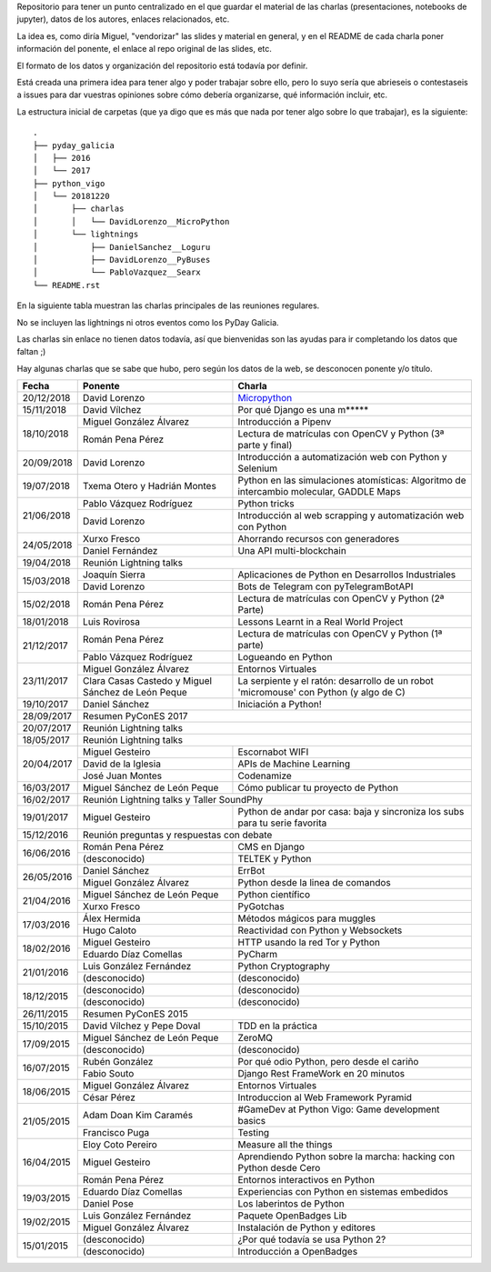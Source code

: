 Repositorio para tener un punto centralizado en el que guardar el material de las charlas (presentaciones, notebooks de jupyter), datos de los autores, enlaces relacionados, etc.

La idea es, como diría Miguel, "vendorizar" las slides y material en general, y en el README de cada charla poner información del ponente, el enlace al repo original de las slides, etc.

El formato de los datos y organización del repositorio está todavía por definir.

Está creada una primera idea para tener algo y poder trabajar sobre ello, pero lo suyo sería que abrieseis o contestaseis a issues para dar vuestras opiniones sobre cómo debería organizarse, qué información incluir, etc.

La estructura inicial de carpetas (que ya digo que es más que nada por tener algo sobre lo que trabajar), es la siguiente::


  .
  ├── pyday_galicia
  │   ├── 2016
  │   └── 2017
  ├── python_vigo
  │   └── 20181220
  │       ├── charlas
  │       │   └── DavidLorenzo__MicroPython
  │       └── lightnings
  │           ├── DanielSanchez__Loguru
  │           ├── DavidLorenzo__PyBuses
  │           └── PabloVazquez__Searx
  └── README.rst


En la siguiente tabla muestran las charlas principales de las reuniones regulares.

No se incluyen las lightnings ni otros eventos como los PyDay Galicia.

Las charlas sin enlace no tienen datos todavía, así que bienvenidas son las ayudas para ir completando los datos que
faltan ;)

Hay algunas charlas que se sabe que hubo, pero según los datos de la web, se desconocen ponente y/o título.


+------------+--------------------------------+-------------------------------------------------------------------------+
| Fecha      | Ponente                        | Charla                                                                  |
+============+================================+=========================================================================+
| 20/12/2018 | David Lorenzo                  | `Micropython`_                                                          |
+------------+--------------------------------+-------------------------------------------------------------------------+
| 15/11/2018 | David Vílchez                  | Por qué Django es una m*****                                            |
+------------+--------------------------------+-------------------------------------------------------------------------+
| 18/10/2018 | Miguel González Álvarez        | Introducción a Pipenv                                                   |
|            +--------------------------------+-------------------------------------------------------------------------+
|            | Román Pena Pérez               | Lectura de matrículas con OpenCV y Python (3ª parte y final)            |
+------------+--------------------------------+-------------------------------------------------------------------------+
| 20/09/2018 | David Lorenzo                  | Introducción a automatización web con Python y Selenium                 |
+------------+--------------------------------+-------------------------------------------------------------------------+
| 19/07/2018 | Txema Otero y                  | Python en las simulaciones atomísticas: Algoritmo de intercambio        |
|            | Hadrián Montes                 | molecular, GADDLE Maps                                                  |
+------------+--------------------------------+-------------------------------------------------------------------------+
| 21/06/2018 | Pablo Vázquez Rodríguez        | Python tricks                                                           |
|            +--------------------------------+-------------------------------------------------------------------------+
|            | David Lorenzo                  | Introducción al web scrapping y automatización web con Python           |
+------------+--------------------------------+-------------------------------------------------------------------------+
| 24/05/2018 | Xurxo Fresco                   | Ahorrando recursos con generadores                                      |
|            +--------------------------------+-------------------------------------------------------------------------+
|            | Daniel Fernández               | Una API multi-blockchain                                                |
+------------+--------------------------------+-------------------------------------------------------------------------+
| 19/04/2018 | Reunión Lightning talks                                                                                  |
+------------+--------------------------------+-------------------------------------------------------------------------+
| 15/03/2018 | Joaquín Sierra                 | Aplicaciones de Python en Desarrollos Industriales                      |
|            +--------------------------------+-------------------------------------------------------------------------+
|            | David Lorenzo                  | Bots de Telegram con pyTelegramBotAPI                                   |
+------------+--------------------------------+-------------------------------------------------------------------------+
| 15/02/2018 | Román Pena Pérez               | Lectura de matrículas con OpenCV y Python (2ª Parte)                    |
+------------+--------------------------------+-------------------------------------------------------------------------+
| 18/01/2018 | Luis Rovirosa                  | Lessons Learnt in a Real World Project                                  |
+------------+--------------------------------+-------------------------------------------------------------------------+
| 21/12/2017 | Román Pena Pérez               | Lectura de matrículas con OpenCV y Python (1ª parte)                    |
|            +--------------------------------+-------------------------------------------------------------------------+
|            | Pablo Vázquez Rodríguez        | Logueando en Python                                                     |
+------------+--------------------------------+-------------------------------------------------------------------------+
| 23/11/2017 | Miguel González Álvarez        | Entornos Virtuales                                                      |
|            +--------------------------------+-------------------------------------------------------------------------+
|            | Clara Casas Castedo y          | La serpiente y el ratón: desarrollo de un robot 'micromouse' con        |
|            | Miguel Sánchez de León Peque   | Python (y algo de C)                                                    |
+------------+--------------------------------+-------------------------------------------------------------------------+
| 19/10/2017 | Daniel Sánchez                 | Iniciación a Python!                                                    |
+------------+--------------------------------+-------------------------------------------------------------------------+
| 28/09/2017 | Resumen PyConES 2017                                                                                     |
+------------+--------------------------------+-------------------------------------------------------------------------+
| 20/07/2017 | Reunión Lightning talks                                                                                  |
+------------+--------------------------------+-------------------------------------------------------------------------+
| 18/05/2017 | Reunión Lightning talks                                                                                  |
+------------+--------------------------------+-------------------------------------------------------------------------+
| 20/04/2017 | Miguel Gesteiro                | Escornabot WIFI                                                         |
|            +--------------------------------+-------------------------------------------------------------------------+
|            | David de la Iglesia            | APIs de Machine Learning                                                |
|            +--------------------------------+-------------------------------------------------------------------------+
|            | José Juan Montes               | Codenamize                                                              |
+------------+--------------------------------+-------------------------------------------------------------------------+
| 16/03/2017 | Miguel Sánchez de León Peque   | Cómo publicar tu proyecto de Python                                     |
+------------+--------------------------------+-------------------------------------------------------------------------+
| 16/02/2017 | Reunión Lightning talks y Taller SoundPhy                                                                |
+------------+--------------------------------+-------------------------------------------------------------------------+
| 19/01/2017 | Miguel Gesteiro                | Python de andar por casa: baja y sincroniza los subs para tu serie      |
|            |                                | favorita                                                                |
+------------+--------------------------------+-------------------------------------------------------------------------+
| 15/12/2016 | Reunión preguntas y respuestas con debate                                                                |
+------------+--------------------------------+-------------------------------------------------------------------------+
| 16/06/2016 | Román Pena Pérez               | CMS en Django                                                           |
|            +--------------------------------+-------------------------------------------------------------------------+
|            | (desconocido)                  | TELTEK y Python                                                         |
+------------+--------------------------------+-------------------------------------------------------------------------+
| 26/05/2016 | Daniel Sánchez                 | ErrBot                                                                  |
|            +--------------------------------+-------------------------------------------------------------------------+
|            | Miguel González Álvarez        | Python desde la linea de comandos                                       |
+------------+--------------------------------+-------------------------------------------------------------------------+
| 21/04/2016 | Miguel Sánchez de León Peque   | Python científico                                                       |
|            +--------------------------------+-------------------------------------------------------------------------+
|            | Xurxo Fresco                   | PyGotchas                                                               |
+------------+--------------------------------+-------------------------------------------------------------------------+
| 17/03/2016 | Álex Hermida                   | Métodos mágicos para muggles                                            |
|            +--------------------------------+-------------------------------------------------------------------------+
|            | Hugo Caloto                    | Reactividad con Python y Websockets                                     |
+------------+--------------------------------+-------------------------------------------------------------------------+
| 18/02/2016 | Miguel Gesteiro                | HTTP usando la red Tor y Python                                         |
|            +--------------------------------+-------------------------------------------------------------------------+
|            | Eduardo Díaz Comellas          | PyCharm                                                                 |
+------------+--------------------------------+-------------------------------------------------------------------------+
| 21/01/2016 | Luis González Fernández        | Python Cryptography                                                     |
|            +--------------------------------+-------------------------------------------------------------------------+
|            | (desconocido)                  | (desconocido)                                                           |
+------------+--------------------------------+-------------------------------------------------------------------------+
| 18/12/2015 | (desconocido)                  | (desconocido)                                                           |
|            +--------------------------------+-------------------------------------------------------------------------+
|            | (desconocido)                  | (desconocido)                                                           |
+------------+--------------------------------+-------------------------------------------------------------------------+
| 26/11/2015 | Resumen PyConES 2015                                                                                     |
+------------+--------------------------------+-------------------------------------------------------------------------+
| 15/10/2015 | David Vílchez y Pepe Doval     | TDD en la práctica                                                      |
+------------+--------------------------------+-------------------------------------------------------------------------+
| 17/09/2015 | Miguel Sánchez de León Peque   | ZeroMQ                                                                  |
|            +--------------------------------+-------------------------------------------------------------------------+
|            | (desconocido)                  | (desconocido)                                                           |
+------------+--------------------------------+-------------------------------------------------------------------------+
| 16/07/2015 | Rubén González                 | Por qué odio Python, pero desde el cariño                               |
|            +--------------------------------+-------------------------------------------------------------------------+
|            | Fabio Souto                    | Django Rest FrameWork en 20 minutos                                     |
+------------+--------------------------------+-------------------------------------------------------------------------+
| 18/06/2015 | Miguel González Álvarez        | Entornos Virtuales                                                      |
|            +--------------------------------+-------------------------------------------------------------------------+
|            | César Pérez                    | Introduccion al Web Framework Pyramid                                   |
+------------+--------------------------------+-------------------------------------------------------------------------+
| 21/05/2015 | Adam Doan Kim Caramés          | #GameDev at Python Vigo: Game development basics                        |
|            +--------------------------------+-------------------------------------------------------------------------+
|            | Francisco Puga                 | Testing                                                                 |
+------------+--------------------------------+-------------------------------------------------------------------------+
| 16/04/2015 | Eloy Coto Pereiro              | Measure all the things                                                  |
|            +--------------------------------+-------------------------------------------------------------------------+
|            | Miguel Gesteiro                | Aprendiendo Python sobre la marcha: hacking con Python desde Cero       |
|            +--------------------------------+-------------------------------------------------------------------------+
|            | Román Pena Pérez               | Entornos interactivos en Python                                         |
+------------+--------------------------------+-------------------------------------------------------------------------+
| 19/03/2015 | Eduardo Díaz Comellas          | Experiencias con Python en sistemas embedidos                           |
|            +--------------------------------+-------------------------------------------------------------------------+
|            | Daniel Pose                    | Los laberintos de Python                                                |
+------------+--------------------------------+-------------------------------------------------------------------------+
| 19/02/2015 | Luis González Fernández        | Paquete OpenBadges Lib                                                  |
|            +--------------------------------+-------------------------------------------------------------------------+
|            | Miguel González Álvarez        | Instalación de Python y editores                                        |
+------------+--------------------------------+-------------------------------------------------------------------------+
| 15/01/2015 | (desconocido)                  | ¿Por qué todavía se usa Python 2?                                       |
|            +--------------------------------+-------------------------------------------------------------------------+
|            | (desconocido)                  | Introducción a OpenBadges                                               |
+------------+--------------------------------+-------------------------------------------------------------------------+


.. AQUÍ ABAJO VA LA DEFINICIÓN DE LOS LINKS

.. _Micropython: python_vigo/20181220/charlas/DavidLorenzo__MicroPython/
